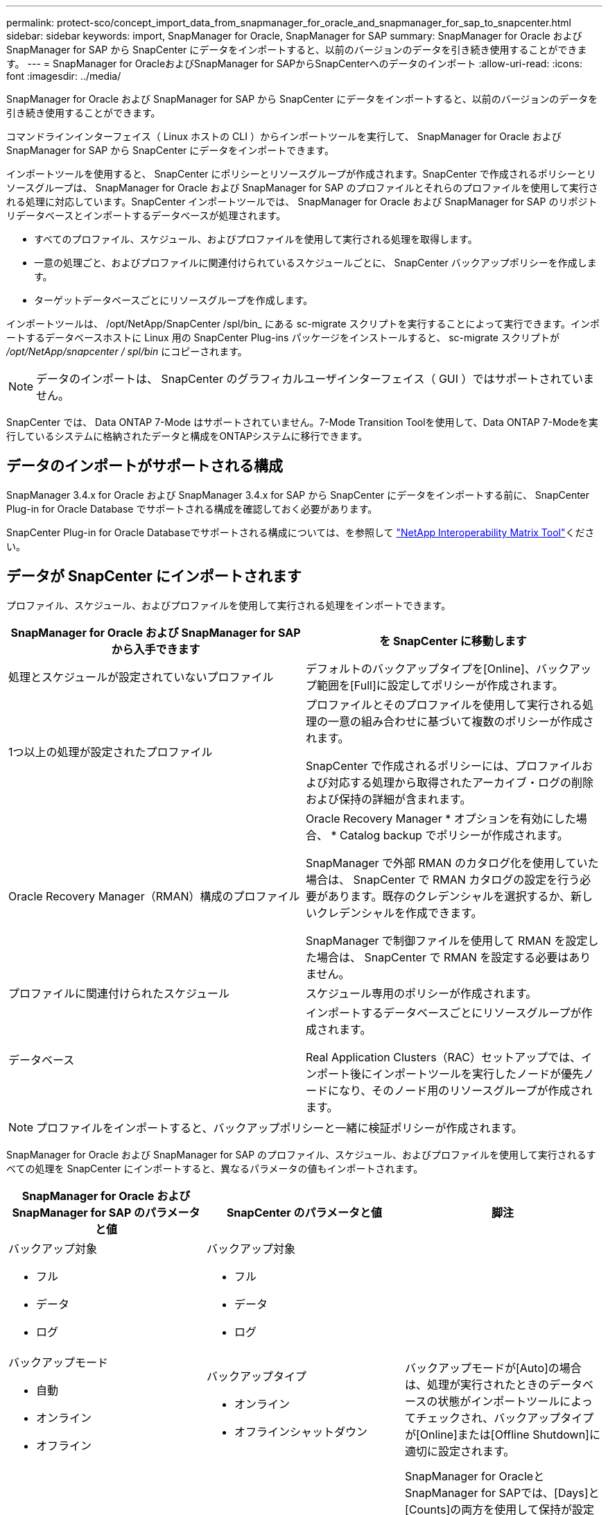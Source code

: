 ---
permalink: protect-sco/concept_import_data_from_snapmanager_for_oracle_and_snapmanager_for_sap_to_snapcenter.html 
sidebar: sidebar 
keywords: import, SnapManager for Oracle, SnapManager for SAP 
summary: SnapManager for Oracle および SnapManager for SAP から SnapCenter にデータをインポートすると、以前のバージョンのデータを引き続き使用することができます。 
---
= SnapManager for OracleおよびSnapManager for SAPからSnapCenterへのデータのインポート
:allow-uri-read: 
:icons: font
:imagesdir: ../media/


[role="lead"]
SnapManager for Oracle および SnapManager for SAP から SnapCenter にデータをインポートすると、以前のバージョンのデータを引き続き使用することができます。

コマンドラインインターフェイス（ Linux ホストの CLI ）からインポートツールを実行して、 SnapManager for Oracle および SnapManager for SAP から SnapCenter にデータをインポートできます。

インポートツールを使用すると、 SnapCenter にポリシーとリソースグループが作成されます。SnapCenter で作成されるポリシーとリソースグループは、 SnapManager for Oracle および SnapManager for SAP のプロファイルとそれらのプロファイルを使用して実行される処理に対応しています。SnapCenter インポートツールでは、 SnapManager for Oracle および SnapManager for SAP のリポジトリデータベースとインポートするデータベースが処理されます。

* すべてのプロファイル、スケジュール、およびプロファイルを使用して実行される処理を取得します。
* 一意の処理ごと、およびプロファイルに関連付けられているスケジュールごとに、 SnapCenter バックアップポリシーを作成します。
* ターゲットデータベースごとにリソースグループを作成します。


インポートツールは、 /opt/NetApp/SnapCenter /spl/bin_ にある sc-migrate スクリプトを実行することによって実行できます。インポートするデータベースホストに Linux 用の SnapCenter Plug-ins パッケージをインストールすると、 sc-migrate スクリプトが _/opt/NetApp/snapcenter / spl/bin_ にコピーされます。


NOTE: データのインポートは、 SnapCenter のグラフィカルユーザインターフェイス（ GUI ）ではサポートされていません。

SnapCenter では、 Data ONTAP 7-Mode はサポートされていません。7-Mode Transition Toolを使用して、Data ONTAP 7-Modeを実行しているシステムに格納されたデータと構成をONTAPシステムに移行できます。



== データのインポートがサポートされる構成

SnapManager 3.4.x for Oracle および SnapManager 3.4.x for SAP から SnapCenter にデータをインポートする前に、 SnapCenter Plug-in for Oracle Database でサポートされる構成を確認しておく必要があります。

SnapCenter Plug-in for Oracle Databaseでサポートされる構成については、を参照して https://imt.netapp.com/matrix/imt.jsp?components=121071;&solution=1259&isHWU&src=IMT["NetApp Interoperability Matrix Tool"^]ください。



== データが SnapCenter にインポートされます

プロファイル、スケジュール、およびプロファイルを使用して実行される処理をインポートできます。

|===
| SnapManager for Oracle および SnapManager for SAP から入手できます | を SnapCenter に移動します 


 a| 
処理とスケジュールが設定されていないプロファイル
 a| 
デフォルトのバックアップタイプを[Online]、バックアップ範囲を[Full]に設定してポリシーが作成されます。



 a| 
1つ以上の処理が設定されたプロファイル
 a| 
プロファイルとそのプロファイルを使用して実行される処理の一意の組み合わせに基づいて複数のポリシーが作成されます。

SnapCenter で作成されるポリシーには、プロファイルおよび対応する処理から取得されたアーカイブ・ログの削除および保持の詳細が含まれます。



 a| 
Oracle Recovery Manager（RMAN）構成のプロファイル
 a| 
Oracle Recovery Manager * オプションを有効にした場合、 * Catalog backup でポリシーが作成されます。

SnapManager で外部 RMAN のカタログ化を使用していた場合は、 SnapCenter で RMAN カタログの設定を行う必要があります。既存のクレデンシャルを選択するか、新しいクレデンシャルを作成できます。

SnapManager で制御ファイルを使用して RMAN を設定した場合は、 SnapCenter で RMAN を設定する必要はありません。



 a| 
プロファイルに関連付けられたスケジュール
 a| 
スケジュール専用のポリシーが作成されます。



 a| 
データベース
 a| 
インポートするデータベースごとにリソースグループが作成されます。

Real Application Clusters（RAC）セットアップでは、インポート後にインポートツールを実行したノードが優先ノードになり、そのノード用のリソースグループが作成されます。

|===

NOTE: プロファイルをインポートすると、バックアップポリシーと一緒に検証ポリシーが作成されます。

SnapManager for Oracle および SnapManager for SAP のプロファイル、スケジュール、およびプロファイルを使用して実行されるすべての処理を SnapCenter にインポートすると、異なるパラメータの値もインポートされます。

|===
| SnapManager for Oracle および SnapManager for SAP のパラメータと値 | SnapCenter のパラメータと値 | 脚注 


 a| 
バックアップ対象

* フル
* データ
* ログ

 a| 
バックアップ対象

* フル
* データ
* ログ

 a| 



 a| 
バックアップモード

* 自動
* オンライン
* オフライン

 a| 
バックアップタイプ

* オンライン
* オフラインシャットダウン

 a| 
バックアップモードが[Auto]の場合は、処理が実行されたときのデータベースの状態がインポートツールによってチェックされ、バックアップタイプが[Online]または[Offline Shutdown]に適切に設定されます。



 a| 
保持

* 日
* 数

 a| 
保持

* 日
* 数

 a| 
SnapManager for OracleとSnapManager for SAPでは、[Days]と[Counts]の両方を使用して保持が設定されます。

SnapCenter には、 days_or_Counts があります。したがって、 SnapManager for Oracle と SnapManager for SAP で個数よりも日数が優先されることから、日数に基づいて保持が設定されます。



 a| 
スケジュールの削除

* すべて
* システム変更番号（SCN）
* 日付
* 指定した時間、日、週、月の前に作成されたログ

 a| 
スケジュールの削除

* すべて
* 指定した時間と日の前に作成されたログ

 a| 
SnapCenter は、 SCN 、日付、週、および月に基づくプルーニングをサポートしていません。



 a| 
通知

* 処理が成功した場合にのみEメールを送信
* 処理が失敗した場合にのみEメールを送信
* 処理が成功した場合も失敗した場合もEメールを送信

 a| 
通知

* 常に
* 障害発生時
* 警告
* エラー

 a| 
Eメール通知がインポートされます。

ただし、 SnapCenter GUI を使用して SMTP サーバを手動で更新する必要があります。Eメールの件名は、設定するために空白のままにします。

|===


== SnapCenter にインポートされないデータ

インポートツールは、すべてのデータを SnapCenter にインポートするわけではありません。

次のものを SnapCenter にインポートすることはできません。

* バックアップメタデータ
* パーシャルバックアップ
* rawデバイスマッピング（RDM）およびVirtual Storage Console（VSC）関連のバックアップ
* SnapManager for Oracle および SnapManager for SAP のリポジトリで使用可能なロールとクレデンシャル
* 検証、リストア、クローニングの処理に関するデータ
* 処理の削除
* SnapManager for Oracle および SnapManager for SAP のプロファイルで指定されたレプリケーションの詳細
+
インポートの完了後に、 SnapCenter で作成した対応するポリシーを手動で編集してレプリケーションの詳細を含める必要があります。

* カタログ化されたバックアップの情報




== データのインポートの準備

SnapCenterにデータをインポートする前に、インポート処理を正常に実行するために特定のタスクを実行する必要があります。

* 手順 *

. インポートするデータベースを特定します。
. SnapCenterを使用してデータベースホストを追加し、SnapCenter Plug-ins Package for Linuxをインストールします。
. SnapCenter を使用して、ホスト上のデータベースで使用される Storage Virtual Machine （ SVM ）の接続を設定します。
. 左側のナビゲーションペインで、 * リソース * をクリックし、リストから適切なプラグインを選択します。
. [Resources]ページで、インポートするデータベースが検出されて表示されていることを確認します。
+
インポートツールを実行する場合は、データベースにアクセスできる必要があります。アクセスできないと、リソースグループの作成が失敗します。

+
データベースにクレデンシャルが設定されている場合は、 SnapCenter で対応するクレデンシャルを作成し、そのクレデンシャルをデータベースに割り当ててから、データベースの検出を再度実行する必要があります。データベースがAutomatic Storage Management（ASM）にある場合は、ASMインスタンスのクレデンシャルを作成し、そのクレデンシャルをデータベースに割り当てる必要があります。

. インポートツールを実行 SnapManager するユーザに、 SnapManager for Oracle または SnapManager for SAP ホストから Oracle for Oracle または SnapManager for SAP CLI コマンド（スケジュールを一時停止するコマンドなど）を実行するための十分な権限があることを確認します。
. SnapManager for Oracle または SnapManager for SAP ホストで次のコマンドを実行して、スケジュールを一時停止します。
+
.. SnapManager for Oracleホストでスケジュールを一時停止する場合は、次のコマンドを実行します。
+
*** `smo credential set -repository -dbname repository_database_name -host host_name -port port_number -login -username user_name_for_repository_database`
*** `smo profile sync -repository -dbname repository_database_name -host host_name -port port_number -login -username host_user_name_for_repository_database`
*** `smo credential set -profile -name profile_name`
+

NOTE: smo credential setコマンドは、ホスト上のプロファイルごとに実行する必要があります。



.. SnapManager for SAPホストでスケジュールを一時停止する場合は、次のコマンドを実行します。
+
*** `smsap credential set -repository -dbname repository_database_name -host host_name -port port_number -login -username user_name_for_repository_database`
*** `smsap profile sync -repository -dbname repository_database_name -host host_name -port port_number -login -username host_user_name_for_repository_database`
*** `smsap credential set -profile -name profile_name`
+

NOTE: SMSAP credential setコマンドは、ホストのプロファイルごとに実行する必要があります。





. hostname -fを実行するときに、データベースホストのFully Qualified Domain Name（FQDN；完全修飾ドメイン名）が表示されることを確認します。
+
FQDNが表示されない場合は、/etc/hostsを変更してホストのFQDNを指定する必要があります。





== データのインポート

データをインポートするには、データベースホストからインポートツールを実行します。

* このタスクについて *

インポート後に作成される SnapCenter バックアップポリシーの名前の形式は、次のとおりです。

* 処理やスケジュールが設定されていないプロファイルに対しては、sm_profileName_online_full_default_migrated形式のポリシーが作成されます。
+
プロファイルを使用して実行される処理がない場合は、デフォルトのバックアップタイプがオンライン、バックアップ範囲がフルで対応するポリシーが作成されます。

* 1つ以上の操作を持つプロファイルに対して作成されるポリシーは、SM_PROFILENAME_BACKUPMODE_BACKUPSCOPE_MIGHTED形式になります。
* プロファイルに関連付けられたスケジュールに対して作成されるポリシーは、SM_PROFILENAME_SMOSCHEDULENAME_BACKUPMODE_BACKUPSCOPE_MIGRATED形式になります。


* 手順 *

. インポートするデータベースホストにログインします。
. /opt/NetApp/SnapCenter /spl/bin_ にある sc-migrate スクリプトを実行して、インポートツールを実行します。
. SnapCenter サーバのユーザ名とパスワードを入力します。
+
クレデンシャルの検証後、 SnapCenter との接続が確立されます。

. SnapManager for Oracle または SnapManager for SAP のリポジトリデータベースの詳細を入力します。
+
リポジトリデータベースに、ホストで使用可能なデータベースが一覧表示されます。

. ターゲットデータベースの詳細を入力します。
+
ホスト上のすべてのデータベースをインポートする場合は、「 all 」と入力します。

. 処理に失敗した場合のシステムログの生成や ASUP メッセージの送信を有効にする場合は、 _Add-SmStorageConnection_or_Set-SmStorageConnection_command を実行して有効にする必要があります。
+

NOTE: インポート処理をキャンセルする場合は、インポートツールの実行中またはインポートの完了後に、インポート処理で作成された SnapCenter ポリシー、クレデンシャル、およびリソースグループを手動で削除する必要があります。



* 結果 *

プロファイル、スケジュール、およびプロファイルを使用して実行される処理に対応した SnapCenter バックアップポリシーが作成されます。また、ターゲットデータベースごとにリソースグループも作成されます。

データのインポートが正常に完了すると、 SnapManager for Oracle および SnapManager for SAP で、インポートしたデータベースに関連付けられたスケジュールが一時停止されます。


NOTE: インポートの完了後は、 SnapCenter を使用してインポートしたデータベースまたはファイルシステムを管理する必要があります。

インポートツールを実行するたびに、 spl_migration_timestamp.log という名前の _/var/opt/snapcenter /spl/logs_directory にログが格納されます。このログを参照して、インポートエラーを確認し、トラブルシューティングを行うことができます。
